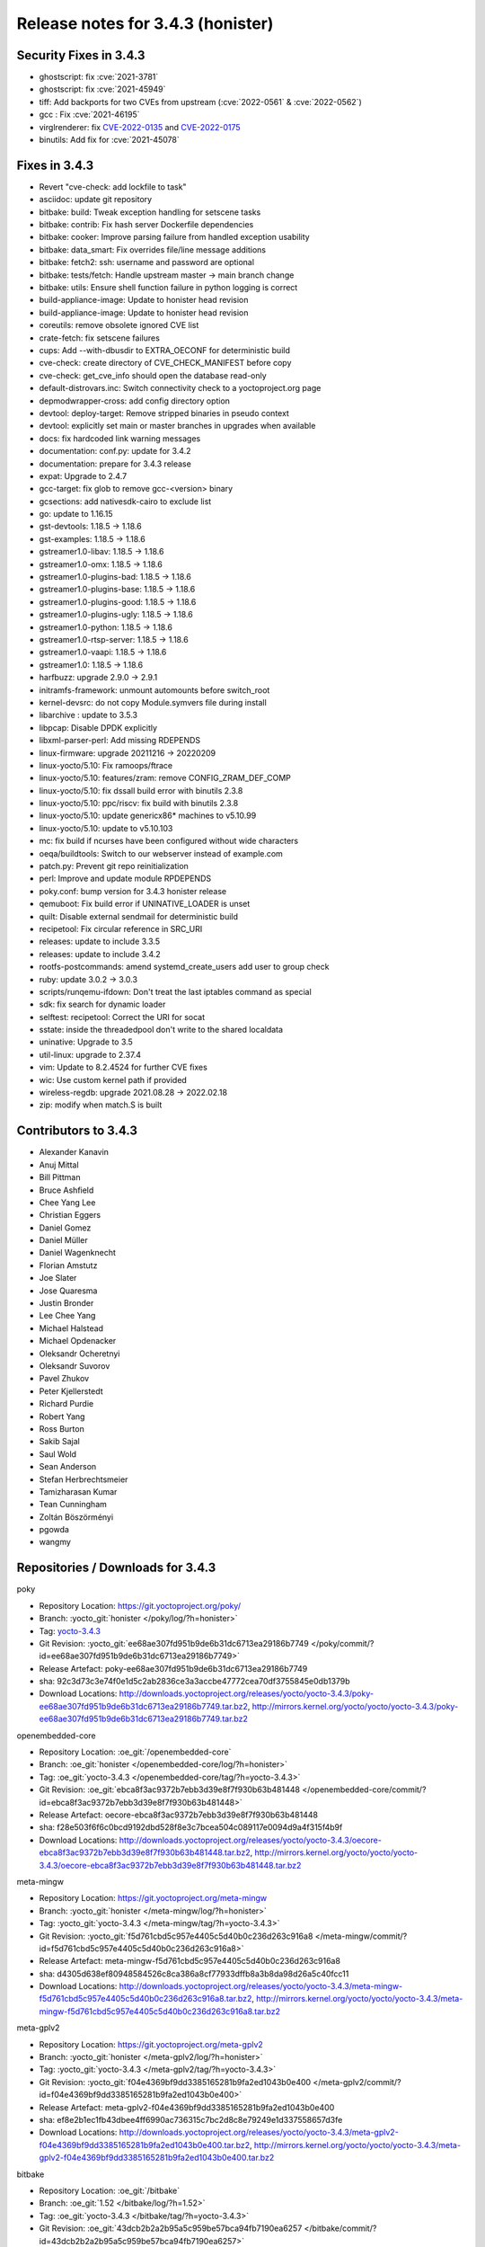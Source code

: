 Release notes for 3.4.3 (honister)
----------------------------------

Security Fixes in 3.4.3
~~~~~~~~~~~~~~~~~~~~~~~

-  ghostscript: fix :cve:`2021-3781`
-  ghostscript: fix :cve:`2021-45949`
-  tiff: Add backports for two CVEs from upstream (:cve:`2022-0561` & :cve:`2022-0562`)
-  gcc : Fix :cve:`2021-46195`
-  virglrenderer: fix `CVE-2022-0135 <https://security-tracker.debian.org/tracker/CVE-2022-0135>`__ and `CVE-2022-0175 <https://security-tracker.debian.org/tracker/CVE-2022-0175>`__
-  binutils: Add fix for :cve:`2021-45078`


Fixes in 3.4.3
~~~~~~~~~~~~~~

-  Revert "cve-check: add lockfile to task"
-  asciidoc: update git repository
-  bitbake: build: Tweak exception handling for setscene tasks
-  bitbake: contrib: Fix hash server Dockerfile dependencies
-  bitbake: cooker: Improve parsing failure from handled exception usability
-  bitbake: data_smart: Fix overrides file/line message additions
-  bitbake: fetch2: ssh: username and password are optional
-  bitbake: tests/fetch: Handle upstream master -> main branch change
-  bitbake: utils: Ensure shell function failure in python logging is correct
-  build-appliance-image: Update to honister head revision
-  build-appliance-image: Update to honister head revision
-  coreutils: remove obsolete ignored CVE list
-  crate-fetch: fix setscene failures
-  cups: Add --with-dbusdir to EXTRA_OECONF for deterministic build
-  cve-check: create directory of CVE_CHECK_MANIFEST before copy
-  cve-check: get_cve_info should open the database read-only
-  default-distrovars.inc: Switch connectivity check to a yoctoproject.org page
-  depmodwrapper-cross: add config directory option
-  devtool: deploy-target: Remove stripped binaries in pseudo context
-  devtool: explicitly set main or master branches in upgrades when available
-  docs: fix hardcoded link warning messages
-  documentation: conf.py: update for 3.4.2
-  documentation: prepare for 3.4.3 release
-  expat: Upgrade to 2.4.7
-  gcc-target: fix glob to remove gcc-<version> binary
-  gcsections: add nativesdk-cairo to exclude list
-  go: update to 1.16.15
-  gst-devtools: 1.18.5 -> 1.18.6
-  gst-examples: 1.18.5 -> 1.18.6
-  gstreamer1.0-libav: 1.18.5 -> 1.18.6
-  gstreamer1.0-omx: 1.18.5 -> 1.18.6
-  gstreamer1.0-plugins-bad: 1.18.5 -> 1.18.6
-  gstreamer1.0-plugins-base: 1.18.5 -> 1.18.6
-  gstreamer1.0-plugins-good: 1.18.5 -> 1.18.6
-  gstreamer1.0-plugins-ugly: 1.18.5 -> 1.18.6
-  gstreamer1.0-python: 1.18.5 -> 1.18.6
-  gstreamer1.0-rtsp-server: 1.18.5 -> 1.18.6
-  gstreamer1.0-vaapi: 1.18.5 -> 1.18.6
-  gstreamer1.0: 1.18.5 -> 1.18.6
-  harfbuzz: upgrade 2.9.0 -> 2.9.1
-  initramfs-framework: unmount automounts before switch_root
-  kernel-devsrc: do not copy Module.symvers file during install
-  libarchive : update to 3.5.3
-  libpcap: Disable DPDK explicitly
-  libxml-parser-perl: Add missing RDEPENDS
-  linux-firmware: upgrade 20211216 -> 20220209
-  linux-yocto/5.10: Fix ramoops/ftrace
-  linux-yocto/5.10: features/zram: remove CONFIG_ZRAM_DEF_COMP
-  linux-yocto/5.10: fix dssall build error with binutils 2.3.8
-  linux-yocto/5.10: ppc/riscv: fix build with binutils 2.3.8
-  linux-yocto/5.10: update genericx86* machines to v5.10.99
-  linux-yocto/5.10: update to v5.10.103
-  mc: fix build if ncurses have been configured without wide characters
-  oeqa/buildtools: Switch to our webserver instead of example.com
-  patch.py: Prevent git repo reinitialization
-  perl: Improve and update module RPDEPENDS
-  poky.conf: bump version for 3.4.3 honister release
-  qemuboot: Fix build error if UNINATIVE_LOADER is unset
-  quilt: Disable external sendmail for deterministic build
-  recipetool: Fix circular reference in SRC_URI
-  releases: update to include 3.3.5
-  releases: update to include 3.4.2
-  rootfs-postcommands: amend systemd_create_users add user to group check
-  ruby: update 3.0.2 -> 3.0.3
-  scripts/runqemu-ifdown: Don't treat the last iptables command as special
-  sdk: fix search for dynamic loader
-  selftest: recipetool: Correct the URI for socat
-  sstate: inside the threadedpool don't write to the shared localdata
-  uninative: Upgrade to 3.5
-  util-linux: upgrade to 2.37.4
-  vim: Update to 8.2.4524 for further CVE fixes
-  wic: Use custom kernel path if provided
-  wireless-regdb: upgrade 2021.08.28 -> 2022.02.18
-  zip: modify when match.S is built

Contributors to 3.4.3
~~~~~~~~~~~~~~~~~~~~~

-  Alexander Kanavin
-  Anuj Mittal
-  Bill Pittman
-  Bruce Ashfield
-  Chee Yang Lee
-  Christian Eggers
-  Daniel Gomez
-  Daniel Müller
-  Daniel Wagenknecht
-  Florian Amstutz
-  Joe Slater
-  Jose Quaresma
-  Justin Bronder
-  Lee Chee Yang
-  Michael Halstead
-  Michael Opdenacker
-  Oleksandr Ocheretnyi
-  Oleksandr Suvorov
-  Pavel Zhukov
-  Peter Kjellerstedt
-  Richard Purdie
-  Robert Yang
-  Ross Burton
-  Sakib Sajal
-  Saul Wold
-  Sean Anderson
-  Stefan Herbrechtsmeier
-  Tamizharasan Kumar
-  Tean Cunningham
-  Zoltán Böszörményi
-  pgowda
-  wangmy

Repositories / Downloads for 3.4.3
~~~~~~~~~~~~~~~~~~~~~~~~~~~~~~~~~~

poky

-  Repository Location: https://git.yoctoproject.org/poky/
-  Branch: :yocto_git:`honister </poky/log/?h=honister>`
-  Tag: `yocto-3.4.3 <https://git.yoctoproject.org/poky/tag/?h=yocto-3.4.3>`__
-  Git Revision: :yocto_git:`ee68ae307fd951b9de6b31dc6713ea29186b7749 </poky/commit/?id=ee68ae307fd951b9de6b31dc6713ea29186b7749>`
-  Release Artefact: poky-ee68ae307fd951b9de6b31dc6713ea29186b7749
-  sha: 92c3d73c3e74f0e1d5c2ab2836ce3a3accbe47772cea70df3755845e0db1379b
-  Download Locations:
   http://downloads.yoctoproject.org/releases/yocto/yocto-3.4.3/poky-ee68ae307fd951b9de6b31dc6713ea29186b7749.tar.bz2,
   http://mirrors.kernel.org/yocto/yocto/yocto-3.4.3/poky-ee68ae307fd951b9de6b31dc6713ea29186b7749.tar.bz2

openembedded-core

-  Repository Location: :oe_git:`/openembedded-core`
-  Branch: :oe_git:`honister </openembedded-core/log/?h=honister>`
-  Tag: :oe_git:`yocto-3.4.3 </openembedded-core/tag/?h=yocto-3.4.3>`
-  Git Revision: :oe_git:`ebca8f3ac9372b7ebb3d39e8f7f930b63b481448 </openembedded-core/commit/?id=ebca8f3ac9372b7ebb3d39e8f7f930b63b481448>`
-  Release Artefact: oecore-ebca8f3ac9372b7ebb3d39e8f7f930b63b481448
-  sha: f28e503f6f6c0bcd9192dbd528f8e3c7bcea504c089117e0094d9a4f315f4b9f
-  Download Locations:
   http://downloads.yoctoproject.org/releases/yocto/yocto-3.4.3/oecore-ebca8f3ac9372b7ebb3d39e8f7f930b63b481448.tar.bz2,
   http://mirrors.kernel.org/yocto/yocto/yocto-3.4.3/oecore-ebca8f3ac9372b7ebb3d39e8f7f930b63b481448.tar.bz2

meta-mingw

-  Repository Location: https://git.yoctoproject.org/meta-mingw
-  Branch: :yocto_git:`honister </meta-mingw/log/?h=honister>`
-  Tag: :yocto_git:`yocto-3.4.3 </meta-mingw/tag/?h=yocto-3.4.3>`
-  Git Revision: :yocto_git:`f5d761cbd5c957e4405c5d40b0c236d263c916a8 </meta-mingw/commit/?id=f5d761cbd5c957e4405c5d40b0c236d263c916a8>`
-  Release Artefact: meta-mingw-f5d761cbd5c957e4405c5d40b0c236d263c916a8
-  sha: d4305d638ef80948584526c8ca386a8cf77933dffb8a3b8da98d26a5c40fcc11
-  Download Locations:
   http://downloads.yoctoproject.org/releases/yocto/yocto-3.4.3/meta-mingw-f5d761cbd5c957e4405c5d40b0c236d263c916a8.tar.bz2,
   http://mirrors.kernel.org/yocto/yocto/yocto-3.4.3/meta-mingw-f5d761cbd5c957e4405c5d40b0c236d263c916a8.tar.bz2

meta-gplv2

-  Repository Location: https://git.yoctoproject.org/meta-gplv2
-  Branch: :yocto_git:`honister </meta-gplv2/log/?h=honister>`
-  Tag: :yocto_git:`yocto-3.4.3 </meta-gplv2/tag/?h=yocto-3.4.3>`
-  Git Revision: :yocto_git:`f04e4369bf9dd3385165281b9fa2ed1043b0e400 </meta-gplv2/commit/?id=f04e4369bf9dd3385165281b9fa2ed1043b0e400>`
-  Release Artefact: meta-gplv2-f04e4369bf9dd3385165281b9fa2ed1043b0e400
-  sha: ef8e2b1ec1fb43dbee4ff6990ac736315c7bc2d8c8e79249e1d337558657d3fe
-  Download Locations:
   http://downloads.yoctoproject.org/releases/yocto/yocto-3.4.3/meta-gplv2-f04e4369bf9dd3385165281b9fa2ed1043b0e400.tar.bz2,
   http://mirrors.kernel.org/yocto/yocto/yocto-3.4.3/meta-gplv2-f04e4369bf9dd3385165281b9fa2ed1043b0e400.tar.bz2

bitbake

-  Repository Location: :oe_git:`/bitbake`
-  Branch: :oe_git:`1.52 </bitbake/log/?h=1.52>`
-  Tag: :oe_git:`yocto-3.4.3 </bitbake/tag/?h=yocto-3.4.3>`
-  Git Revision: :oe_git:`43dcb2b2a2b95a5c959be57bca94fb7190ea6257 </bitbake/commit/?id=43dcb2b2a2b95a5c959be57bca94fb7190ea6257>`
-  Release Artefact: bitbake-43dcb2b2a2b95a5c959be57bca94fb7190ea6257
-  sha: 92497ff97fed81dcc6d3e202969fb63ca983a8f5d9d91cafc6aee88312f79cf9
-  Download Locations:
   http://downloads.yoctoproject.org/releases/yocto/yocto-3.4.3/bitbake-43dcb2b2a2b95a5c959be57bca94fb7190ea6257.tar.bz2,
   http://mirrors.kernel.org/yocto/yocto/yocto-3.4.3/bitbake-43dcb2b2a2b95a5c959be57bca94fb7190ea6257.tar.bz2

yocto-docs

-  Repository Location: https://git.yoctoproject.org/yocto-docs
-  Branch: :yocto_git:`honister </yocto-docs/log/?h=honister>`
-  Tag: :yocto_git:`yocto-3.4.3 </yocto-docs/tag/?h=yocto-3.4.3>`
-  Git Revision: :yocto_git:`15f46f97d9cad558c19fc1dc19cfbe3720271d04 </yocto-docs/commit/?15f46f97d9cad558c19fc1dc19cfbe3720271d04>`
